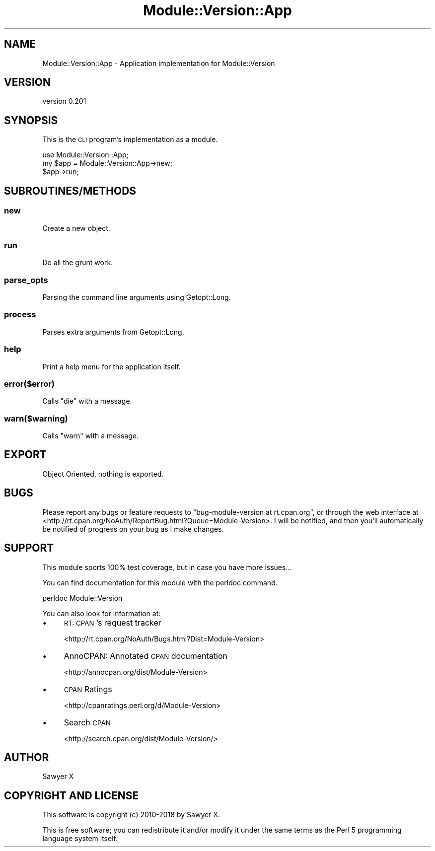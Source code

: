 .\" Automatically generated by Pod::Man 4.14 (Pod::Simple 3.40)
.\"
.\" Standard preamble:
.\" ========================================================================
.de Sp \" Vertical space (when we can't use .PP)
.if t .sp .5v
.if n .sp
..
.de Vb \" Begin verbatim text
.ft CW
.nf
.ne \\$1
..
.de Ve \" End verbatim text
.ft R
.fi
..
.\" Set up some character translations and predefined strings.  \*(-- will
.\" give an unbreakable dash, \*(PI will give pi, \*(L" will give a left
.\" double quote, and \*(R" will give a right double quote.  \*(C+ will
.\" give a nicer C++.  Capital omega is used to do unbreakable dashes and
.\" therefore won't be available.  \*(C` and \*(C' expand to `' in nroff,
.\" nothing in troff, for use with C<>.
.tr \(*W-
.ds C+ C\v'-.1v'\h'-1p'\s-2+\h'-1p'+\s0\v'.1v'\h'-1p'
.ie n \{\
.    ds -- \(*W-
.    ds PI pi
.    if (\n(.H=4u)&(1m=24u) .ds -- \(*W\h'-12u'\(*W\h'-12u'-\" diablo 10 pitch
.    if (\n(.H=4u)&(1m=20u) .ds -- \(*W\h'-12u'\(*W\h'-8u'-\"  diablo 12 pitch
.    ds L" ""
.    ds R" ""
.    ds C` ""
.    ds C' ""
'br\}
.el\{\
.    ds -- \|\(em\|
.    ds PI \(*p
.    ds L" ``
.    ds R" ''
.    ds C`
.    ds C'
'br\}
.\"
.\" Escape single quotes in literal strings from groff's Unicode transform.
.ie \n(.g .ds Aq \(aq
.el       .ds Aq '
.\"
.\" If the F register is >0, we'll generate index entries on stderr for
.\" titles (.TH), headers (.SH), subsections (.SS), items (.Ip), and index
.\" entries marked with X<> in POD.  Of course, you'll have to process the
.\" output yourself in some meaningful fashion.
.\"
.\" Avoid warning from groff about undefined register 'F'.
.de IX
..
.nr rF 0
.if \n(.g .if rF .nr rF 1
.if (\n(rF:(\n(.g==0)) \{\
.    if \nF \{\
.        de IX
.        tm Index:\\$1\t\\n%\t"\\$2"
..
.        if !\nF==2 \{\
.            nr % 0
.            nr F 2
.        \}
.    \}
.\}
.rr rF
.\" ========================================================================
.\"
.IX Title "Module::Version::App 3"
.TH Module::Version::App 3 "2019-02-24" "perl v5.32.0" "User Contributed Perl Documentation"
.\" For nroff, turn off justification.  Always turn off hyphenation; it makes
.\" way too many mistakes in technical documents.
.if n .ad l
.nh
.SH "NAME"
Module::Version::App \- Application implementation for Module::Version
.SH "VERSION"
.IX Header "VERSION"
version 0.201
.SH "SYNOPSIS"
.IX Header "SYNOPSIS"
This is the \s-1CLI\s0 program's implementation as a module.
.PP
.Vb 1
\&    use Module::Version::App;
\&
\&    my $app = Module::Version::App\->new;
\&
\&    $app\->run;
.Ve
.SH "SUBROUTINES/METHODS"
.IX Header "SUBROUTINES/METHODS"
.SS "new"
.IX Subsection "new"
Create a new object.
.SS "run"
.IX Subsection "run"
Do all the grunt work.
.SS "parse_opts"
.IX Subsection "parse_opts"
Parsing the command line arguments using Getopt::Long.
.SS "process"
.IX Subsection "process"
Parses extra arguments from Getopt::Long.
.SS "help"
.IX Subsection "help"
Print a help menu for the application itself.
.SS "error($error)"
.IX Subsection "error($error)"
Calls \f(CW\*(C`die\*(C'\fR with a message.
.SS "warn($warning)"
.IX Subsection "warn($warning)"
Calls \f(CW\*(C`warn\*(C'\fR with a message.
.SH "EXPORT"
.IX Header "EXPORT"
Object Oriented, nothing is exported.
.SH "BUGS"
.IX Header "BUGS"
Please report any bugs or feature requests to
\&\f(CW\*(C`bug\-module\-version at rt.cpan.org\*(C'\fR, or through the web interface at
<http://rt.cpan.org/NoAuth/ReportBug.html?Queue=Module\-Version>.  I will be
notified, and then you'll automatically be notified of progress on your bug as I
make changes.
.SH "SUPPORT"
.IX Header "SUPPORT"
This module sports 100% test coverage, but in case you have more issues...
.PP
You can find documentation for this module with the perldoc command.
.PP
.Vb 1
\&    perldoc Module::Version
.Ve
.PP
You can also look for information at:
.IP "\(bu" 4
\&\s-1RT: CPAN\s0's request tracker
.Sp
<http://rt.cpan.org/NoAuth/Bugs.html?Dist=Module\-Version>
.IP "\(bu" 4
AnnoCPAN: Annotated \s-1CPAN\s0 documentation
.Sp
<http://annocpan.org/dist/Module\-Version>
.IP "\(bu" 4
\&\s-1CPAN\s0 Ratings
.Sp
<http://cpanratings.perl.org/d/Module\-Version>
.IP "\(bu" 4
Search \s-1CPAN\s0
.Sp
<http://search.cpan.org/dist/Module\-Version/>
.SH "AUTHOR"
.IX Header "AUTHOR"
Sawyer X
.SH "COPYRIGHT AND LICENSE"
.IX Header "COPYRIGHT AND LICENSE"
This software is copyright (c) 2010\-2018 by Sawyer X.
.PP
This is free software; you can redistribute it and/or modify it under
the same terms as the Perl 5 programming language system itself.
